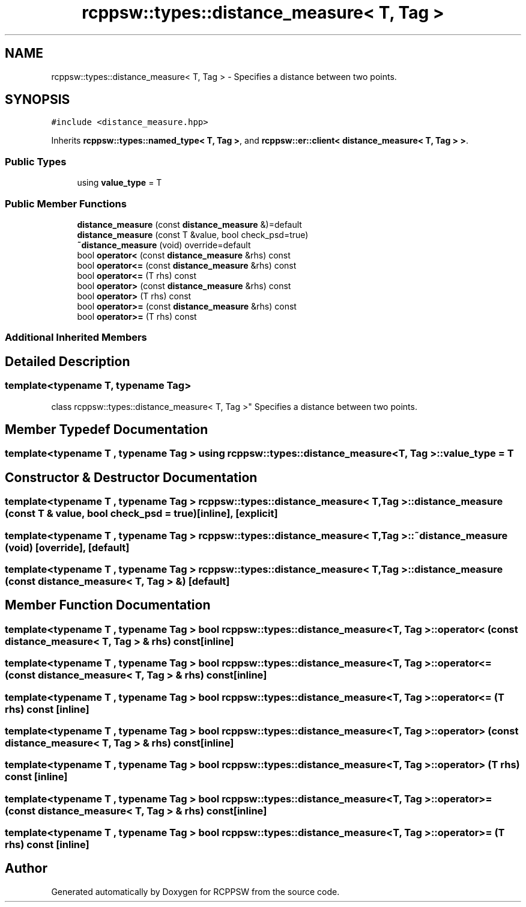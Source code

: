 .TH "rcppsw::types::distance_measure< T, Tag >" 3 "Sat Feb 5 2022" "RCPPSW" \" -*- nroff -*-
.ad l
.nh
.SH NAME
rcppsw::types::distance_measure< T, Tag > \- Specifies a distance between two points\&.  

.SH SYNOPSIS
.br
.PP
.PP
\fC#include <distance_measure\&.hpp>\fP
.PP
Inherits \fBrcppsw::types::named_type< T, Tag >\fP, and \fBrcppsw::er::client< distance_measure< T, Tag > >\fP\&.
.SS "Public Types"

.in +1c
.ti -1c
.RI "using \fBvalue_type\fP = T"
.br
.in -1c
.SS "Public Member Functions"

.in +1c
.ti -1c
.RI "\fBdistance_measure\fP (const \fBdistance_measure\fP &)=default"
.br
.ti -1c
.RI "\fBdistance_measure\fP (const T &value, bool check_psd=true)"
.br
.ti -1c
.RI "\fB~distance_measure\fP (void) override=default"
.br
.ti -1c
.RI "bool \fBoperator<\fP (const \fBdistance_measure\fP &rhs) const"
.br
.ti -1c
.RI "bool \fBoperator<=\fP (const \fBdistance_measure\fP &rhs) const"
.br
.ti -1c
.RI "bool \fBoperator<=\fP (T rhs) const"
.br
.ti -1c
.RI "bool \fBoperator>\fP (const \fBdistance_measure\fP &rhs) const"
.br
.ti -1c
.RI "bool \fBoperator>\fP (T rhs) const"
.br
.ti -1c
.RI "bool \fBoperator>=\fP (const \fBdistance_measure\fP &rhs) const"
.br
.ti -1c
.RI "bool \fBoperator>=\fP (T rhs) const"
.br
.in -1c
.SS "Additional Inherited Members"
.SH "Detailed Description"
.PP 

.SS "template<typename T, typename Tag>
.br
class rcppsw::types::distance_measure< T, Tag >"
Specifies a distance between two points\&. 
.SH "Member Typedef Documentation"
.PP 
.SS "template<typename T , typename Tag > using \fBrcppsw::types::distance_measure\fP< T, Tag >::\fBvalue_type\fP =  T"

.SH "Constructor & Destructor Documentation"
.PP 
.SS "template<typename T , typename Tag > \fBrcppsw::types::distance_measure\fP< T, Tag >::\fBdistance_measure\fP (const T & value, bool check_psd = \fCtrue\fP)\fC [inline]\fP, \fC [explicit]\fP"

.SS "template<typename T , typename Tag > \fBrcppsw::types::distance_measure\fP< T, Tag >::~\fBdistance_measure\fP (void)\fC [override]\fP, \fC [default]\fP"

.SS "template<typename T , typename Tag > \fBrcppsw::types::distance_measure\fP< T, Tag >::\fBdistance_measure\fP (const \fBdistance_measure\fP< T, Tag > &)\fC [default]\fP"

.SH "Member Function Documentation"
.PP 
.SS "template<typename T , typename Tag > bool \fBrcppsw::types::distance_measure\fP< T, Tag >::operator< (const \fBdistance_measure\fP< T, Tag > & rhs) const\fC [inline]\fP"

.SS "template<typename T , typename Tag > bool \fBrcppsw::types::distance_measure\fP< T, Tag >::operator<= (const \fBdistance_measure\fP< T, Tag > & rhs) const\fC [inline]\fP"

.SS "template<typename T , typename Tag > bool \fBrcppsw::types::distance_measure\fP< T, Tag >::operator<= (T rhs) const\fC [inline]\fP"

.SS "template<typename T , typename Tag > bool \fBrcppsw::types::distance_measure\fP< T, Tag >::operator> (const \fBdistance_measure\fP< T, Tag > & rhs) const\fC [inline]\fP"

.SS "template<typename T , typename Tag > bool \fBrcppsw::types::distance_measure\fP< T, Tag >::operator> (T rhs) const\fC [inline]\fP"

.SS "template<typename T , typename Tag > bool \fBrcppsw::types::distance_measure\fP< T, Tag >::operator>= (const \fBdistance_measure\fP< T, Tag > & rhs) const\fC [inline]\fP"

.SS "template<typename T , typename Tag > bool \fBrcppsw::types::distance_measure\fP< T, Tag >::operator>= (T rhs) const\fC [inline]\fP"


.SH "Author"
.PP 
Generated automatically by Doxygen for RCPPSW from the source code\&.
